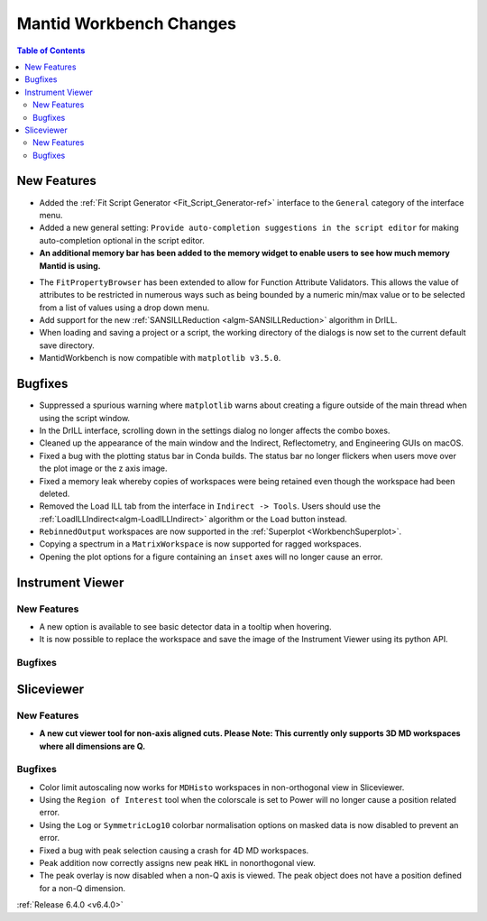 ========================
Mantid Workbench Changes
========================

.. contents:: Table of Contents
   :local:

New Features
------------

- Added the :ref:`Fit Script Generator <Fit_Script_Generator-ref>` interface to the ``General`` category of the interface menu.
- Added a new general setting: ``Provide auto-completion suggestions in the script editor`` for making auto-completion optional in the script editor.
- **An additional memory bar has been added to the memory widget to enable users to see how much memory Mantid is using.**

.. image::  ../../images/mantid_memory_bar.png
            :align: center


- The ``FitPropertyBrowser`` has been extended to allow for Function Attribute Validators. This allows the value of attributes to be restricted in numerous ways such as being bounded by a numeric min/max value or to be selected from a list of values using a drop down menu.
- Add support for the new :ref:`SANSILLReduction <algm-SANSILLReduction>` algorithm in DrILL.
- When loading and saving a project or a script, the working directory of the dialogs is now set to the current default save directory.
- MantidWorkbench is now compatible with ``matplotlib v3.5.0``.

Bugfixes
--------

- Suppressed a spurious warning where ``matplotlib`` warns about creating a figure outside of the main thread when using the script window.
- In the DrILL interface, scrolling down in the settings dialog no longer affects the combo boxes.
- Cleaned up the appearance of the main window and the Indirect, Reflectometry, and Engineering GUIs on macOS.
- Fixed a bug with the plotting status bar in Conda builds. The status bar no longer flickers when users move over the plot image or the z axis image.
- Fixed a memory leak whereby copies of workspaces were being retained even though the workspace had been deleted.
- Removed the Load ILL tab from the interface in ``Indirect -> Tools``. Users should use the :ref:`LoadILLIndirect<algm-LoadILLIndirect>` algorithm or the ``Load`` button instead.
- ``RebinnedOutput`` workspaces are now supported in the :ref:`Superplot <WorkbenchSuperplot>`.
- Copying a spectrum in a ``MatrixWorkspace`` is now supported for ragged workspaces.
- Opening the plot options for a figure containing an ``inset`` axes will no longer cause an error.

Instrument Viewer
-----------------

New Features
############

- A new option is available to see basic detector data in a tooltip when hovering.
- It is now possible to replace the workspace and save the image of the Instrument Viewer using its python API.

Bugfixes
########




Sliceviewer
-----------

New Features
############

- **A new cut viewer tool for non-axis aligned cuts. Please Note: This currently only supports 3D MD workspaces where all dimensions are Q.**

.. image::  ../../images/SliceViewer_CutViewer.png
            :align: center


Bugfixes
########

- Color limit autoscaling now works for ``MDHisto`` workspaces in non-orthogonal view in Sliceviewer.
- Using the ``Region of Interest`` tool when the colorscale is set to Power will no longer cause a position related error.
- Using the ``Log`` or ``SymmetricLog10`` colorbar normalisation options on masked data is now disabled to prevent an error.
- Fixed a bug with peak selection causing a crash for 4D MD workspaces.
- Peak addition now correctly assigns new peak ``HKL`` in nonorthogonal view.
- The peak overlay is now disabled when a non-Q axis is viewed. The peak object does not have a position defined for a non-Q dimension.


:ref:`Release 6.4.0 <v6.4.0>`
